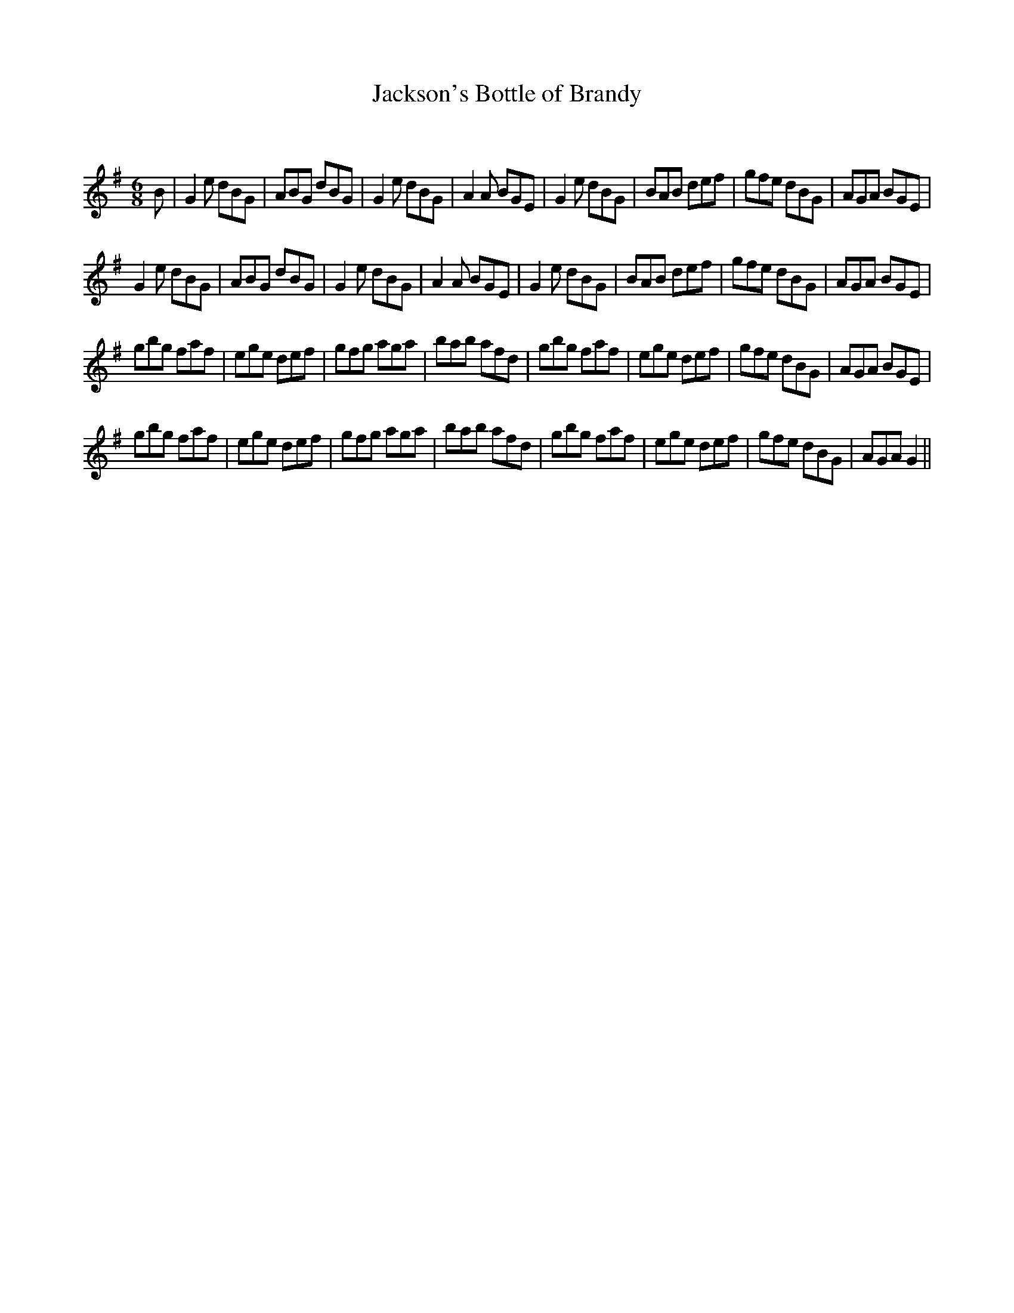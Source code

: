 X:1
T: Jackson's Bottle of Brandy
C:
R:Jig
Q:180
K:G
M:6/8
L:1/16
B2|G4e2 d2B2G2|A2B2G2 d2B2G2|G4e2 d2B2G2|A4A2 B2G2E2|G4e2 d2B2G2|B2A2B2 d2e2f2|g2f2e2 d2B2G2|A2G2A2 B2G2E2|
G4e2 d2B2G2|A2B2G2 d2B2G2|G4e2 d2B2G2|A4A2 B2G2E2|G4e2 d2B2G2|B2A2B2 d2e2f2|g2f2e2 d2B2G2|A2G2A2 B2G2E2|
g2b2g2 f2a2f2|e2g2e2 d2e2f2|g2f2g2 a2g2a2|b2a2b2 a2f2d2|g2b2g2 f2a2f2|e2g2e2 d2e2f2|g2f2e2 d2B2G2|A2G2A2 B2G2E2|
g2b2g2 f2a2f2|e2g2e2 d2e2f2|g2f2g2 a2g2a2|b2a2b2 a2f2d2|g2b2g2 f2a2f2|e2g2e2 d2e2f2|g2f2e2 d2B2G2|A2G2A2 G4||
